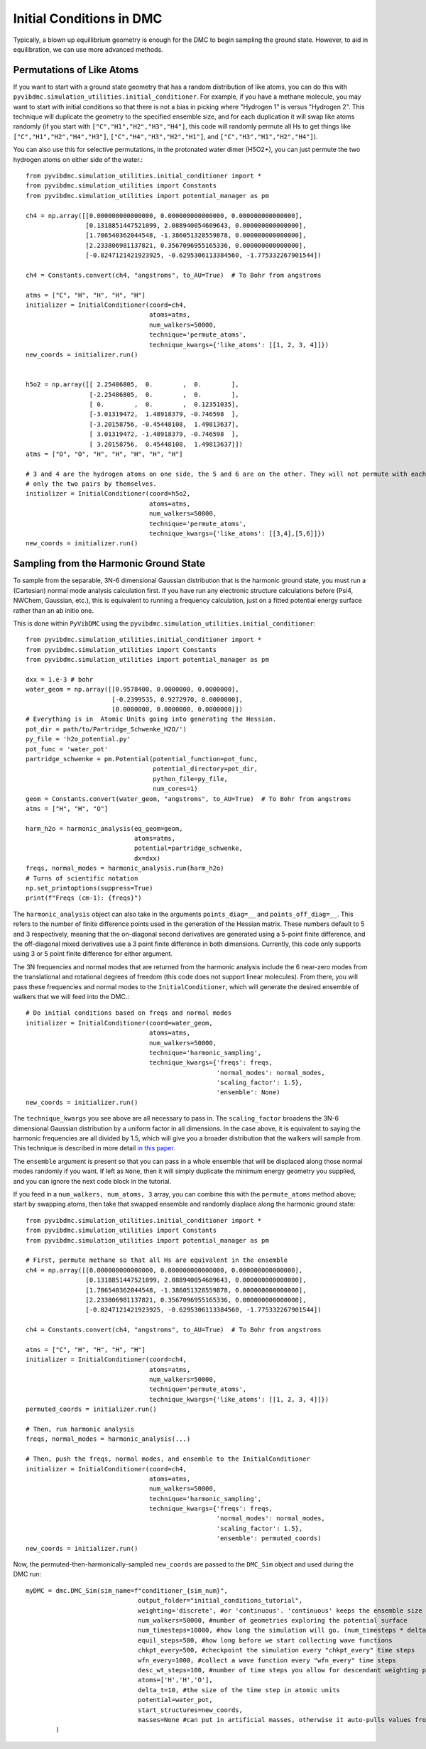 Initial Conditions in DMC
=============================================
Typically, a blown up equillibrium geometry is enough for the DMC to begin sampling the ground state.  However, to aid
in equilibration, we can use more advanced methods.

Permutations of Like Atoms
------------------------------
If you want to start with a ground state geometry that has a random distribution of like atoms, you can do this with
``pyvibdmc.simulation_utilities.initial_conditioner``.  For example, if you have a methane molecule, you may want to
start with initial conditions so that there is not a bias in picking where "Hydrogen 1" is versus "Hydrogen 2". This
technique will duplicate the geometry to the specified ensemble size, and for each duplication it will swap like atoms
randomly (if you start with ``["C","H1","H2","H3","H4"]``, this code will randomly permute all Hs to get things like
``["C","H1","H2","H4","H3"]``, ``["C","H4","H3","H2","H1"]``, and ``["C","H3","H1","H2","H4"]``).

You can also use this for selective permutations, in the protonated water dimer (H5O2+), you can just permute the
two hydrogen atoms on either side of the water.::

    from pyvibdmc.simulation_utilities.initial_conditioner import *
    from pyvibdmc.simulation_utilities import Constants
    from pyvibdmc.simulation_utilities import potential_manager as pm

    ch4 = np.array([[0.000000000000000, 0.000000000000000, 0.000000000000000],
                    [0.1318851447521099, 2.088940054609643, 0.000000000000000],
                    [1.786540362044548, -1.386051328559878, 0.000000000000000],
                    [2.233806981137821, 0.3567096955165336, 0.000000000000000],
                    [-0.8247121421923925, -0.6295306113384560, -1.775332267901544])

    ch4 = Constants.convert(ch4, "angstroms", to_AU=True)  # To Bohr from angstroms

    atms = ["C", "H", "H", "H", "H"]
    initializer = InitialConditioner(coord=ch4,
                                     atoms=atms,
                                     num_walkers=50000,
                                     technique='permute_atoms',
                                     technique_kwargs={'like_atoms': [[1, 2, 3, 4]]})
    new_coords = initializer.run()


    h5o2 = np.array([[ 2.25486805,  0.        ,  0.        ],
                     [-2.25486805,  0.        ,  0.        ],
                     [ 0.        ,  0.        ,  0.12351035],
                     [-3.01319472,  1.48918379, -0.746598  ],
                     [-3.20158756, -0.45448108,  1.49813637],
                     [ 3.01319472, -1.48918379, -0.746598  ],
                     [ 3.20158756,  0.45448108,  1.49813637]])
    atms = ["O", "O", "H", "H", "H", "H", "H"]

    # 3 and 4 are the hydrogen atoms on one side, the 5 and 6 are on the other. They will not permute with each other,
    # only the two pairs by themselves.
    initializer = InitialConditioner(coord=h5o2,
                                     atoms=atms,
                                     num_walkers=50000,
                                     technique='permute_atoms',
                                     technique_kwargs={'like_atoms': [[3,4],[5,6]]})
    new_coords = initializer.run()

Sampling from the Harmonic Ground State
-------------------------------------------------------
To sample from the separable, 3N-6 dimensional Gaussian distribution that is the harmonic ground state, you must
run a (Cartesian) normal mode analysis calculation first.  If you have run any electronic structure calculations before
(Psi4, NWChem, Gaussian, etc.), this is equivalent to running a frequency calculation, just on a fitted potential
energy surface rather than an ab initio one.

This is done within ``PyVibDMC`` using the
``pyvibdmc.simulation_utilities.initial_conditioner``::

    from pyvibdmc.simulation_utilities.initial_conditioner import *
    from pyvibdmc.simulation_utilities import Constants
    from pyvibdmc.simulation_utilities import potential_manager as pm

    dxx = 1.e-3 # bohr
    water_geom = np.array([[0.9578400, 0.0000000, 0.0000000],
                           [-0.2399535, 0.9272970, 0.0000000],
                           [0.0000000, 0.0000000, 0.0000000]])
    # Everything is in  Atomic Units going into generating the Hessian.
    pot_dir = path/to/Partridge_Schwenke_H2O/')
    py_file = 'h2o_potential.py'
    pot_func = 'water_pot'
    partridge_schwenke = pm.Potential(potential_function=pot_func,
                                      potential_directory=pot_dir,
                                      python_file=py_file,
                                      num_cores=1)
    geom = Constants.convert(water_geom, "angstroms", to_AU=True)  # To Bohr from angstroms
    atms = ["H", "H", "O"]

    harm_h2o = harmonic_analysis(eq_geom=geom,
                                 atoms=atms,
                                 potential=partridge_schwenke,
                                 dx=dxx)
    freqs, normal_modes = harmonic_analysis.run(harm_h2o)
    # Turns of scientific notation
    np.set_printoptions(suppress=True)
    print(f"Freqs (cm-1): {freqs}")

The ``harmonic_analysis`` object can also take in the arguments ``points_diag=__`` and ``points_off_diag=__``. This
refers to the number of finite difference points used in the generation of the Hessian matrix. These numbers default to
5 and 3 respectively, meaning that the on-diagonal second derivatives are generated using a 5-point finite difference,
and the off-diagonal mixed derivatives use a 3 point finite difference in both dimensions.  Currently, this code only
supports using 3 or 5 point finite difference for either argument.

The 3N frequencies and normal modes that are returned from the harmonic analysis include the 6 near-zero modes from
the translational and rotational degrees of freedom (this code does not support linear molecules).
From there, you will pass these frequencies and normal modes to the ``InitialConditioner``, which will generate the
desired ensemble of walkers that we will feed into the DMC.::

    # Do initial conditions based on freqs and normal modes
    initializer = InitialConditioner(coord=water_geom,
                                     atoms=atms,
                                     num_walkers=50000,
                                     technique='harmonic_sampling',
                                     technique_kwargs={'freqs': freqs,
                                                       'normal_modes': normal_modes,
                                                       'scaling_factor': 1.5},
                                                       'ensemble': None)
    new_coords = initializer.run()

The ``technique_kwargs`` you see above are all necessary to pass in. The ``scaling_factor`` broadens the 3N-6 dimensional
Gaussian distribution by a uniform factor in all dimensions.  In the case above, it is equivalent to saying the
harmonic frequencies are all divided by 1.5, which will give you a broader distribution that the
walkers will sample from. This technique is described in more detail
`in this paper <https://pubs.acs.org/doi/abs/10.1021/acs.jpca.9b06444>`_.

The ``ensemble`` argument is present so that you can pass in a whole ensemble that will be displaced along those normal
modes randomly if you want.  If left as ``None``, then it will simply duplicate the minimum energy geometry you supplied,
and you can ignore the next code block in the tutorial.

If you feed in a ``num_walkers, num_atoms, 3`` array, you can combine this  with the ``permute_atoms`` method above;
start by swapping atoms, then take that swapped ensemble and randomly displace along the harmonic ground state: ::

    from pyvibdmc.simulation_utilities.initial_conditioner import *
    from pyvibdmc.simulation_utilities import Constants
    from pyvibdmc.simulation_utilities import potential_manager as pm

    # First, permute methane so that all Hs are equivalent in the ensemble
    ch4 = np.array([[0.000000000000000, 0.000000000000000, 0.000000000000000],
                    [0.1318851447521099, 2.088940054609643, 0.000000000000000],
                    [1.786540362044548, -1.386051328559878, 0.000000000000000],
                    [2.233806981137821, 0.3567096955165336, 0.000000000000000],
                    [-0.8247121421923925, -0.6295306113384560, -1.775332267901544])

    ch4 = Constants.convert(ch4, "angstroms", to_AU=True)  # To Bohr from angstroms

    atms = ["C", "H", "H", "H", "H"]
    initializer = InitialConditioner(coord=ch4,
                                     atoms=atms,
                                     num_walkers=50000,
                                     technique='permute_atoms',
                                     technique_kwargs={'like_atoms': [[1, 2, 3, 4]]})
    permuted_coords = initializer.run()

    # Then, run harmonic analysis
    freqs, normal_modes = harmonic_analysis(...)

    # Then, push the freqs, normal modes, and ensemble to the InitialConditioner
    initializer = InitialConditioner(coord=ch4,
                                     atoms=atms,
                                     num_walkers=50000,
                                     technique='harmonic_sampling',
                                     technique_kwargs={'freqs': freqs,
                                                       'normal_modes': normal_modes,
                                                       'scaling_factor': 1.5},
                                                       'ensemble': permuted_coords)
    new_coords = initializer.run()

Now, the permuted-then-harmonically-sampled ``new_coords`` are passed to the ``DMC_Sim`` object and used during the DMC run::

    myDMC = dmc.DMC_Sim(sim_name=f"conditioner_{sim_num}",
                                  output_folder="initial_conditions_tutorial",
                                  weighting='discrete', #or 'continuous'. 'continuous' keeps the ensemble size constant.
                                  num_walkers=50000, #number of geometries exploring the potential surface
                                  num_timesteps=10000, #how long the simulation will go. (num_timesteps * delta_t atomic units of time)
                                  equil_steps=500, #how long before we start collecting wave functions
                                  chkpt_every=500, #checkpoint the simulation every "chkpt_every" time steps
                                  wfn_every=1000, #collect a wave function every "wfn_every" time steps
                                  desc_wt_steps=100, #number of time steps you allow for descendant weighting per wave function
                                  atoms=['H','H','O'],
                                  delta_t=10, #the size of the time step in atomic units
                                  potential=water_pot,
                                  start_structures=new_coords,
                                  masses=None #can put in artificial masses, otherwise it auto-pulls values from the atoms string
            )

